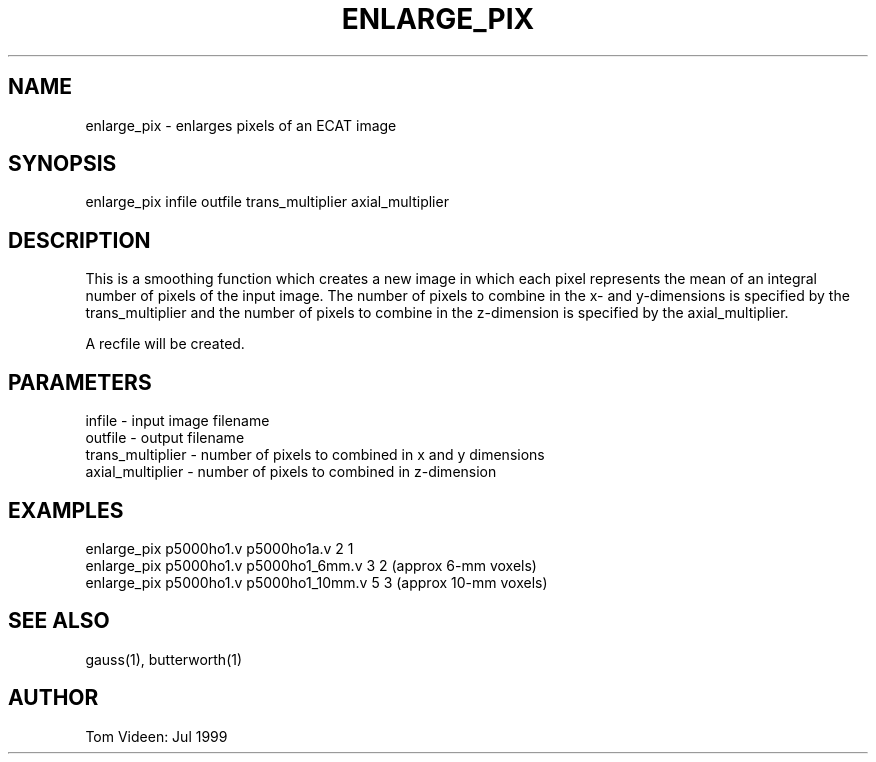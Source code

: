 .TH ENLARGE_PIX 1 "10-Jul-99" "Neuroimaging Lab"

.SH NAME
enlarge_pix - enlarges pixels of an ECAT image

.SH SYNOPSIS
enlarge_pix infile outfile trans_multiplier axial_multiplier

.SH DESCRIPTION
This is a smoothing function which creates a new image in which each
pixel represents the mean of an integral number of pixels of the input
image. The number of pixels to combine in the x- and y-dimensions is
specified by the trans_multiplier and the number of pixels to
combine in the z-dimension is specified by the axial_multiplier.

A recfile will be created.

.SH PARAMETERS
.nf
infile    - input image filename
outfile   - output filename
trans_multiplier - number of pixels to combined in x and y dimensions
axial_multiplier - number of pixels to combined in z-dimension
.fi

.SH EXAMPLES
.nf
enlarge_pix p5000ho1.v p5000ho1a.v 2 1
enlarge_pix p5000ho1.v p5000ho1_6mm.v 3 2  (approx 6-mm voxels)
enlarge_pix p5000ho1.v p5000ho1_10mm.v 5 3 (approx 10-mm voxels)
.fi

.SH SEE ALSO
gauss(1), butterworth(1)

.SH AUTHOR
Tom Videen: Jul 1999
